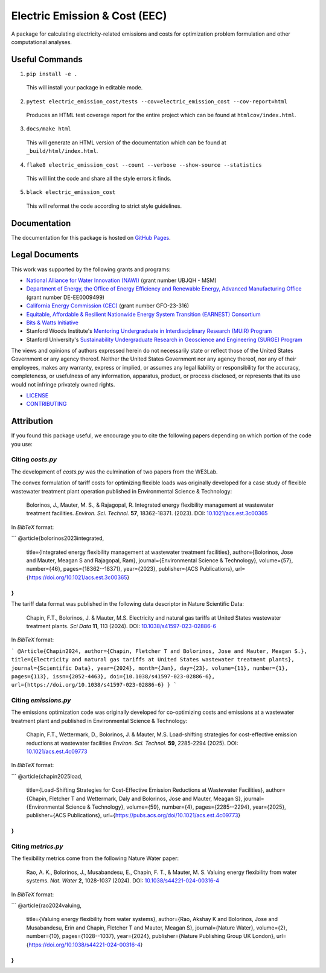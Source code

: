 ******************************
Electric Emission & Cost (EEC)
******************************

.. image::
   https://github.com/we3lab/electric-emission-cost/workflows/Build%20Main/badge.svg
   :height: 30
   :target: https://github.com/we3lab/electric-emission-cost/actions
   :alt: Build Status

.. image::
   https://github.com/we3lab/electric-emission-cost/workflows/Documentation/badge.svg
   :height: 30
   :target: https://we3lab.github.io/electric-emission-cost
   :alt: Documentation

.. image::
   https://codecov.io/gh/we3lab/electric-emission-cost/branch/main/graph/badge.svg
   :height: 30
   :target: https://codecov.io/gh/we3lab/electric-emission-cost
   :alt: Code Coverage

A package for calculating electricity-related emissions and costs for optimization problem formulation and other computational analyses.

Useful Commands
===============

1. ``pip install -e .``

  This will install your package in editable mode.

2. ``pytest electric_emission_cost/tests --cov=electric_emission_cost --cov-report=html``

  Produces an HTML test coverage report for the entire project which can
  be found at ``htmlcov/index.html``.

3. ``docs/make html``

  This will generate an HTML version of the documentation which can be found
  at ``_build/html/index.html``.

4. ``flake8 electric_emission_cost --count --verbose --show-source --statistics``

  This will lint the code and share all the style errors it finds.

5. ``black electric_emission_cost``

  This will reformat the code according to strict style guidelines.

Documentation
==============

The documentation for this package is hosted on `GitHub Pages <https://we3lab.github.io/electric-emission-cost>`_.

Legal Documents
===============

This work was supported by the following grants and programs:

- `National Alliance for Water Innovation (NAWI) <https://www.nawihub.org/>`_ (grant number UBJQH - MSM)
- `Department of Energy, the Office of Energy Efficiency and Renewable Energy, Advanced Manufacturing Office <https://www.energy.gov/eere/ammto/advanced-materials-and-manufacturing-technologies-office>`_ (grant number DE-EE0009499)
- `California Energy Commission (CEC) <https://www.energy.ca.gov/>`_ (grant number GFO-23-316)
- `Equitable, Affordable & Resilient Nationwide Energy System Transition (EARNEST) Consortium <https://earnest.stanford.edu/>`_
- `Bits & Watts Initiative <https://bitsandwatts.stanford.edu/>`_
- Stanford Woods Institute's `Mentoring Undergraduate in Interdisciplinary Research (MUIR) Program <https://woods.stanford.edu/educating-leaders/education-leadership-programs/mentoring-undergraduates-interdisciplinary-research>`_
- Stanford University's `Sustainability Undergraduate Research in Geoscience and Engineering (SURGE) Program <https://sustainability.stanford.edu/our-community/access-belonging-community/surge>`_

The views and opinions of authors expressed herein do not necessarily state or reflect those of the United States Government or any agency thereof. Neither the United States Government nor any agency thereof, nor any of their employees, makes any warranty, express or implied, or assumes any legal liability or responsibility for the accuracy, completeness, or usefulness of any information, apparatus, product, or process disclosed, or represents that its use would not infringe privately owned rights.

- `LICENSE <https://github.com/we3lab/electric-emission-cost/blob/main/LICENSE/>`_
- `CONTRIBUTING <https://github.com/we3lab/electric-emission-cost/blob/main/CONTRIBUTING.rst/>`_

Attribution
===========

If you found this package useful, we encourage you to cite the following papers depending on which portion of the code you use:

Citing `costs.py`
*****************

The development of `costs.py` was the culmination of two papers from the WE3Lab.

The convex formulation of tariff costs for optimizing flexible loads was originally developed for a case study of flexible wastewater treatment plant operation published in Environmental Science & Technology:

    Bolorinos, J., Mauter, M. S., & Rajagopal, R. Integrated energy flexibility management at wastewater treatment facilities. *Environ. Sci. Technol.* **57**, 18362-18371. (2023). DOI: `10.1021/acs.est.3c00365 <https://doi.org/10.1021/acs.est.3c00365>`_

In `BibTeX` format:

```
@article{bolorinos2023integrated,
  title={Integrated energy flexibility management at wastewater treatment facilities},
  author={Bolorinos, Jose and Mauter, Meagan S and Rajagopal, Ram},
  journal={Environmental Science \& Technology},
  volume={57},
  number={46},
  pages={18362--18371},
  year={2023},
  publisher={ACS Publications},
  url={https://doi.org/10.1021/acs.est.3c00365}
}
```

The tariff data format was published in the following data descriptor in Nature Scientific Data:

    Chapin, F.T., Bolorinos, J. & Mauter, M.S. Electricity and natural gas tariffs at United States wastewater treatment plants. *Sci Data* **11**, 113 (2024). DOI: `10.1038/s41597-023-02886-6 <https://doi.org/10.1038/s41597-023-02886-6>`_

In `BibTeX` format:

```
@Article{Chapin2024,
author={Chapin, Fletcher T and Bolorinos, Jose and Mauter, Meagan S.},
title={Electricity and natural gas tariffs at United States wastewater treatment plants},
journal={Scientific Data},
year={2024},
month={Jan},
day={23},
volume={11},
number={1},
pages={113},
issn={2052-4463},
doi={10.1038/s41597-023-02886-6},
url={https://doi.org/10.1038/s41597-023-02886-6}
}
```

Citing `emissions.py`
*********************

The emissions optimization code was originally developed for co-optimizing costs and emissions at a wastewater treatment plant and published in Environmental Science & Technology:

    Chapin, F.T., Wettermark, D., Bolorinos, J. & Mauter, M.S. Load-shifting strategies for cost-effective emission reductions at wastewater facilities *Environ. Sci. Technol.* **59**, 2285-2294 (2025). DOI: `10.1021/acs.est.4c09773 <https://doi.org/10.1021/acs.est.4c09773>`_

In `BibTeX` format:

```
@article{chapin2025load,
  title={Load-Shifting Strategies for Cost-Effective Emission Reductions at Wastewater Facilities},
  author={Chapin, Fletcher T and Wettermark, Daly and Bolorinos, Jose and Mauter, Meagan S},
  journal={Environmental Science \& Technology},
  volume={59},
  number={4},
  pages={2285--2294},
  year={2025},
  publisher={ACS Publications},
  url={https://pubs.acs.org/doi/10.1021/acs.est.4c09773}
}
```

Citing `metrics.py`
*******************

The flexibility metrics come from the following Nature Water paper:

    Rao, A. K., Bolorinos, J., Musabandesu, E., Chapin, F. T., & Mauter, M. S. Valuing energy flexibility from water systems. *Nat. Water* **2**, 1028-1037 (2024). DOI: `10.1038/s44221-024-00316-4 <https://doi.org/10.1038/s44221-024-00316-4>`_

In `BibTeX` format:

```
@article{rao2024valuing,
  title={Valuing energy flexibility from water systems},
  author={Rao, Akshay K and Bolorinos, Jose and Musabandesu, Erin and Chapin, Fletcher T and Mauter, Meagan S},
  journal={Nature Water},
  volume={2},
  number={10},
  pages={1028--1037},
  year={2024},
  publisher={Nature Publishing Group UK London},
  url={https://doi.org/10.1038/s44221-024-00316-4}
}
```
